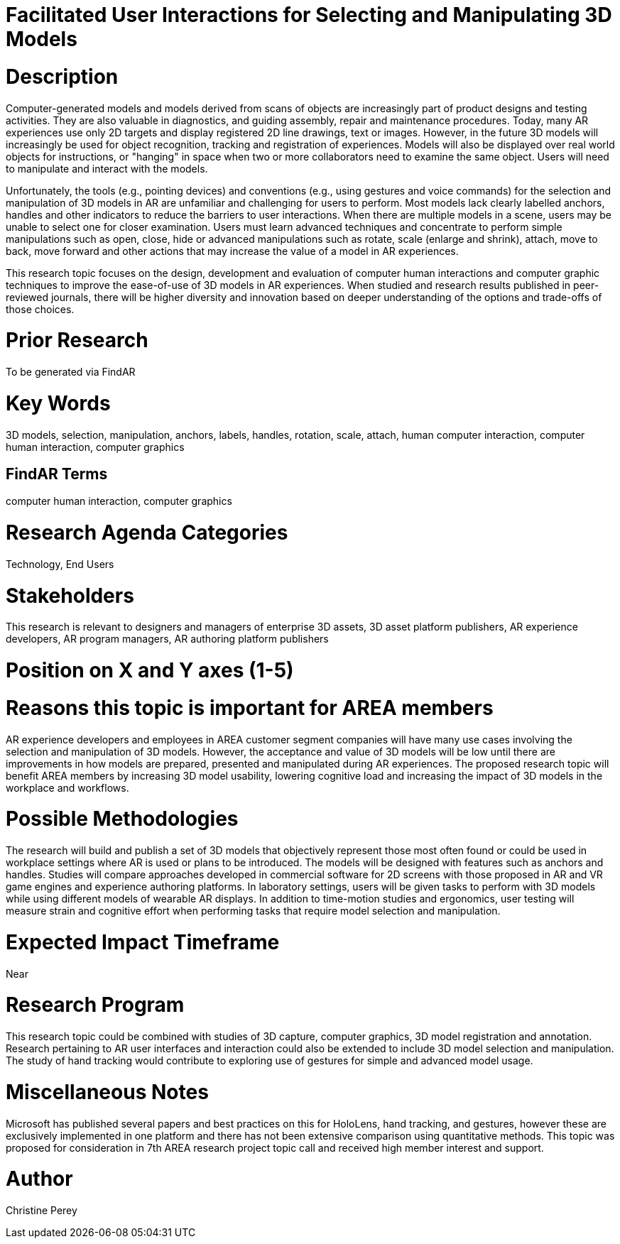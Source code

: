 [[ra-Einteraction5-modelmanipulation]]

# Facilitated User Interactions for Selecting and Manipulating 3D Models

# Description
Computer-generated models and models derived from scans of objects are increasingly part of product designs and testing activities. They are also valuable in diagnostics, and guiding assembly, repair and maintenance procedures. Today, many AR experiences use only 2D targets and display registered 2D line drawings, text or images. However, in the future 3D models will increasingly be used for object recognition, tracking and registration of experiences. Models will also be displayed over real world objects for instructions, or "hanging" in space when two or more collaborators need to examine the same object. Users will need to manipulate and interact with the models.

Unfortunately, the tools (e.g., pointing devices) and conventions (e.g., using gestures and voice commands) for the selection and manipulation of 3D models in AR are unfamiliar and challenging for users to perform. Most models lack clearly labelled anchors, handles and other indicators to reduce the barriers to user interactions. When there are multiple models in a scene, users may be unable to select one for closer examination. Users must learn advanced techniques and concentrate to perform simple manipulations such as open, close, hide or advanced manipulations such as rotate, scale (enlarge and shrink), attach, move to back, move forward and other actions that may increase the value of a model in AR experiences.

This research topic focuses on the design, development and evaluation of computer human interactions and computer graphic techniques to improve the ease-of-use of 3D models in AR experiences. When studied and research results published in peer-reviewed journals, there will be higher diversity and innovation based on deeper understanding of the options and trade-offs of those choices.

# Prior Research
To be generated via FindAR

# Key Words
3D models, selection, manipulation, anchors, labels, handles, rotation, scale, attach, human computer interaction, computer human interaction, computer graphics

## FindAR Terms
computer human interaction, computer graphics

# Research Agenda Categories
Technology, End Users

# Stakeholders
This research is relevant to designers and managers of enterprise 3D assets, 3D asset platform publishers, AR experience developers, AR program managers, AR authoring platform publishers

# Position on X and Y axes (1-5)

# Reasons this topic is important for AREA members
AR experience developers and employees in AREA customer segment companies will have many use cases involving the selection and manipulation of 3D models. However, the acceptance and value of 3D models will be low until there are improvements in how models are prepared, presented and manipulated during AR experiences. The proposed research topic will benefit AREA members by increasing 3D model usability, lowering cognitive load and increasing the impact of 3D models in the workplace and workflows.


# Possible Methodologies
The research will build and publish a set of 3D models that objectively represent those most often found or could be used in workplace settings where AR is used or plans to be introduced. The models will be designed with features such as anchors and handles. Studies will compare approaches developed in commercial software for 2D screens with those proposed in AR and VR game engines and experience authoring platforms. In laboratory settings, users will be given tasks to perform with 3D models while using different models of wearable AR displays. In addition to time-motion studies and ergonomics, user testing will measure strain and cognitive effort when performing tasks that require model selection and manipulation.

# Expected Impact Timeframe
Near

# Research Program
This research topic could be combined with studies of 3D capture, computer graphics, 3D model registration and annotation. Research pertaining to AR user interfaces and interaction could also be extended to include 3D model selection and manipulation. The study of hand tracking would contribute to exploring use of gestures for simple and advanced model usage.

# Miscellaneous Notes
Microsoft has published several papers and best practices on this for HoloLens, hand tracking, and gestures, however these are exclusively implemented in one platform and there has not been extensive comparison using quantitative methods. This topic was proposed for consideration in 7th AREA research project topic call and received high member interest and support.

# Author
Christine Perey
